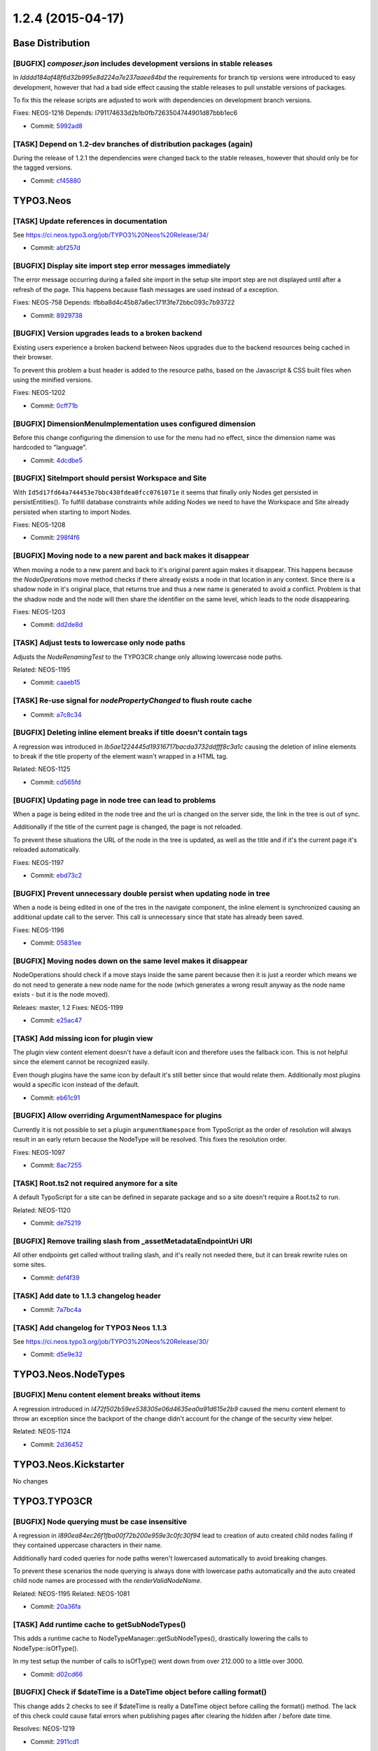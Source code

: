 ==================
1.2.4 (2015-04-17)
==================

~~~~~~~~~~~~~~~~~~~~~~~~~~~~~~~~~~~~~~~~
Base Distribution
~~~~~~~~~~~~~~~~~~~~~~~~~~~~~~~~~~~~~~~~

[BUGFIX] `composer.json` includes development versions in stable releases
-----------------------------------------------------------------------------------------

In `Idddd184af48f6d32b995e8d224a7e237aaee84bd` the requirements for
branch tip versions were introduced to easy development, however that
had a bad side effect causing the stable releases to pull unstable
versions of packages.

To fix this the release scripts are adjusted to work with dependencies
on development branch versions.

Fixes: NEOS-1216
Depends: I791174633d2b1b0fb7263504744901d87bbb1ec6

* Commit: `5992ad8 <https://git.typo3.org/Neos/Distributions/Base.git/commit/5992ad84dae809af58bc008ef5ebe4af41beba86>`_

[TASK] Depend on 1.2-dev branches of distribution packages (again)
-----------------------------------------------------------------------------------------

During the release of 1.2.1 the dependencies were changed back to
the stable releases, however that should only be for the tagged
versions.

* Commit: `cf45880 <https://git.typo3.org/Neos/Distributions/Base.git/commit/cf4588092cbbe3c47709b55c67e4799472c61e2b>`_

~~~~~~~~~~~~~~~~~~~~~~~~~~~~~~~~~~~~~~~~
TYPO3.Neos
~~~~~~~~~~~~~~~~~~~~~~~~~~~~~~~~~~~~~~~~

[TASK] Update references in documentation
-----------------------------------------------------------------------------------------

See https://ci.neos.typo3.org/job/TYPO3%20Neos%20Release/34/

* Commit: `abf257d <https://git.typo3.org/Packages/TYPO3.Neos.git/commit/abf257de1951de277e40b3f794669533af82fec0>`_

[BUGFIX] Display site import step error messages immediately
-----------------------------------------------------------------------------------------

The error message occurring during a failed site import in the setup
site import step are not displayed until after a refresh of the page.
This happens because flash messages are used instead of a exception.

Fixes: NEOS-758
Depends: Ifbba8d4c45b87a6ec171f3fe72bbc093c7b93722

* Commit: `8929738 <https://git.typo3.org/Packages/TYPO3.Neos.git/commit/8929738e2f6577b3f964128be3ed3397975653e0>`_

[BUGFIX] Version upgrades leads to a broken backend
-----------------------------------------------------------------------------------------

Existing users experience a broken backend between Neos upgrades due to
the backend resources being cached in their browser.

To prevent this problem a bust header is added to the resource paths,
based on the Javascript & CSS built files when using the minified
versions.

Fixes: NEOS-1202

* Commit: `0cff71b <https://git.typo3.org/Packages/TYPO3.Neos.git/commit/0cff71b5e997956c6f8147e9da7283576b52d080>`_

[BUGFIX] DimensionMenuImplementation uses configured dimension
-----------------------------------------------------------------------------------------

Before this change configuring the dimension to use for the menu had no
effect, since the dimension name was hardcoded to "language".

* Commit: `4dcdbe5 <https://git.typo3.org/Packages/TYPO3.Neos.git/commit/4dcdbe5970bd63debcc5e800c8229226073be5f7>`_

[BUGFIX] SiteImport should persist Workspace and Site
-----------------------------------------------------------------------------------------

With ``Id5d17fd64a744453e7bbc430fdea0fcc0761071e`` it seems
that finally only Nodes get persisted in persistEntities().
To fulfill database constraints while adding Nodes we
need to have the Workspace and Site already persisted when
starting to import Nodes.

Fixes: NEOS-1208

* Commit: `298f4f6 <https://git.typo3.org/Packages/TYPO3.Neos.git/commit/298f4f6351670cf94d761806c83fec46bc84811c>`_

[BUGFIX] Moving node to a new parent and back makes it disappear
-----------------------------------------------------------------------------------------

When moving a node to a new parent and back to it's original parent
again makes it disappear. This happens because the `NodeOperations`
move method checks if there already exists a node in that location
in any context. Since there is a shadow node in it's original place,
that returns true and thus a new name is generated to avoid a conflict.
Problem is that the shadow node and the node will then share the
identifier on the same level, which leads to the node disappearing.

Fixes: NEOS-1203

* Commit: `dd2de8d <https://git.typo3.org/Packages/TYPO3.Neos.git/commit/dd2de8d8976b298c59590d993a2d87724909faae>`_

[TASK] Adjust tests to lowercase only node paths
-----------------------------------------------------------------------------------------

Adjusts the `NodeRenamingTest` to the TYPO3CR change only
allowing lowercase node paths.

Related: NEOS-1195

* Commit: `caaeb15 <https://git.typo3.org/Packages/TYPO3.Neos.git/commit/caaeb156e1232bb6604639fded6680d6f2dbfae9>`_

[TASK] Re-use signal for `nodePropertyChanged` to flush route cache
-----------------------------------------------------------------------------------------

* Commit: `a7c8c34 <https://git.typo3.org/Packages/TYPO3.Neos.git/commit/a7c8c347f0ce46af42b3f7f1b610fa9c15165abd>`_

[BUGFIX] Deleting inline element breaks if title doesn't contain tags
-----------------------------------------------------------------------------------------

A regression was introduced in `Ib5ae1224445d19316717bacda3732ddfff8c3a1c`
causing the deletion of inline elements to break if the title property of
the element wasn't wrapped in a HTML tag.

Related: NEOS-1125

* Commit: `cd565fd <https://git.typo3.org/Packages/TYPO3.Neos.git/commit/cd565fd64610e20991d375c3ff55b1e506866bd1>`_

[BUGFIX] Updating page in node tree can lead to problems
-----------------------------------------------------------------------------------------

When a page is being edited in the node tree and the url is changed
on the server side, the link in the tree is out of sync.

Additionally if the title of the current page is changed, the page
is not reloaded.

To prevent these situations the URL of the node in the tree is updated,
as well as the title and if it's the current page it's reloaded automatically.

Fixes: NEOS-1197

* Commit: `ebd73c2 <https://git.typo3.org/Packages/TYPO3.Neos.git/commit/ebd73c2b9ab7b47a0ea5950136944bb10c632072>`_

[BUGFIX] Prevent unnecessary double persist when updating node in tree
-----------------------------------------------------------------------------------------

When a node is being edited in one of the tres in the navigate component,
the inline element is synchronized causing an additional update call to
the server. This call is unnecessary since that state has already been saved.

Fixes: NEOS-1196

* Commit: `05831ee <https://git.typo3.org/Packages/TYPO3.Neos.git/commit/05831ee71fbf2caacbb5ff1be178110736349a34>`_

[BUGFIX] Moving nodes down on the same level makes it disappear
-----------------------------------------------------------------------------------------

NodeOperations should check if a move stays inside the same parent
because then it is just a reorder which means we do not need to
generate a new node name for the node (which generates a wrong
result anyway as the node name exists - but it is the node moved).

Releaes: master, 1.2
Fixes: NEOS-1199

* Commit: `e25ac47 <https://git.typo3.org/Packages/TYPO3.Neos.git/commit/e25ac47fc623e1e929d2100f6e24e6eba90fe3b0>`_

[TASK] Add missing icon for plugin view
-----------------------------------------------------------------------------------------

The plugin view content element doesn't have a default
icon and therefore uses the fallback icon. This is not
helpful since the element cannot be recognized easily.

Even though plugins have the same icon by default it's
still better since that would relate them. Additionally
most plugins would a specific icon instead of the default.

* Commit: `eb61c91 <https://git.typo3.org/Packages/TYPO3.Neos.git/commit/eb61c913aec5817a86f9faa2b5857e43fb381236>`_

[BUGFIX] Allow overriding ArgumentNamespace for plugins
-----------------------------------------------------------------------------------------

Currently it is not possible to set a plugin ``argumentNamespace``
from TypoScript as the order of resolution will always result in an
early return because the NodeType will be resolved.
This fixes the resolution order.

Fixes: NEOS-1097

* Commit: `8ac7255 <https://git.typo3.org/Packages/TYPO3.Neos.git/commit/8ac7255c88ede4bfbbfe56c5c0eabc816a8e8593>`_

[TASK] Root.ts2 not required anymore for a site
-----------------------------------------------------------------------------------------

A default TypoScript for a site can be defined in separate package and
so a site doesn't require a Root.ts2 to run.

Related: NEOS-1120

* Commit: `de75219 <https://git.typo3.org/Packages/TYPO3.Neos.git/commit/de75219d39fecb32e65b89142e12b655911daa4d>`_

[BUGFIX] Remove trailing slash from _assetMetadataEndpointUri URI
-----------------------------------------------------------------------------------------

All other endpoints get called without trailing slash,
and it's really not needed there, but it can break rewrite
rules on some sites.

* Commit: `def4f39 <https://git.typo3.org/Packages/TYPO3.Neos.git/commit/def4f39d6698c5fd00d647fab12c0248be133750>`_

[TASK] Add date to 1.1.3 changelog header
-----------------------------------------------------------------------------------------

* Commit: `7a7bc4a <https://git.typo3.org/Packages/TYPO3.Neos.git/commit/7a7bc4a3e1b6a0d89c88b8d0caa48f70721eb9bb>`_

[TASK] Add changelog for TYPO3 Neos 1.1.3
-----------------------------------------------------------------------------------------

See https://ci.neos.typo3.org/job/TYPO3%20Neos%20Release/30/

* Commit: `d5e9e32 <https://git.typo3.org/Packages/TYPO3.Neos.git/commit/d5e9e326fb2204f92eafedb2dc2c14752547df2d>`_

~~~~~~~~~~~~~~~~~~~~~~~~~~~~~~~~~~~~~~~~
TYPO3.Neos.NodeTypes
~~~~~~~~~~~~~~~~~~~~~~~~~~~~~~~~~~~~~~~~

[BUGFIX] Menu content element breaks without items
-----------------------------------------------------------------------------------------

A regression introduced in `I472f502b59ee538305e06d4635ea0a91d615e2b9`
caused the menu content element to throw an exception since the
backport of the change didn't account for the change of the
security view helper.

Related: NEOS-1124

* Commit: `2d36452 <https://git.typo3.org/Packages/TYPO3.Neos.NodeTypes.git/commit/2d36452956ef7492a68a67834d9275b2bfd1e4f3>`_

~~~~~~~~~~~~~~~~~~~~~~~~~~~~~~~~~~~~~~~~
TYPO3.Neos.Kickstarter
~~~~~~~~~~~~~~~~~~~~~~~~~~~~~~~~~~~~~~~~

No changes

~~~~~~~~~~~~~~~~~~~~~~~~~~~~~~~~~~~~~~~~
TYPO3.TYPO3CR
~~~~~~~~~~~~~~~~~~~~~~~~~~~~~~~~~~~~~~~~

[BUGFIX] Node querying must be case insensitive
-----------------------------------------------------------------------------------------

A regression in `I890ea84ec26f1fba00f72b200e959e3c0fc30f94` lead to
creation of auto created child nodes failing if they contained
uppercase characters in their name.

Additionally hard coded queries for node paths weren't lowercased
automatically to avoid breaking changes.

To prevent these scenarios the node querying is always done with
lowercase paths automatically and the auto created child node names are
processed with the `renderValidNodeName`.

Related: NEOS-1195
Related: NEOS-1081

* Commit: `20a36fa <https://git.typo3.org/Packages/TYPO3.TYPO3CR.git/commit/20a36fa6fb2debafbd4d0557f1f5510966807c54>`_

[TASK] Add runtime cache to getSubNodeTypes()
-----------------------------------------------------------------------------------------

This adds a runtime cache to NodeTypeManager::getSubNodeTypes(),
drastically lowering the calls to NodeType::isOfType().

In my test setup the number of calls to isOfType() went down from
over 212.000 to a little over 3000.

* Commit: `d02cd66 <https://git.typo3.org/Packages/TYPO3.TYPO3CR.git/commit/d02cd668008e003f7f840399fb837d752cf11df1>`_

[BUGFIX] Check if $dateTime is a DateTime object before calling format()
-----------------------------------------------------------------------------------------

This change adds 2 checks to see if $dateTime is really a DateTime
object before calling the format() method. The lack of this check could
cause fatal errors when publishing pages after clearing the hidden
after / before date time.

Resolves: NEOS-1219

* Commit: `2911cd1 <https://git.typo3.org/Packages/TYPO3.TYPO3CR.git/commit/2911cd1dd30f89e82c21d13eaf94ab63811ad874>`_

[BUGFIX] `findByProperties` now allow directly on `pathStartingPoint`
-----------------------------------------------------------------------------------------

When giving the `findByProperties` a `pathStartingPoint` it should also
allow nodes with that exact path in addition to child nodes as results.

Fixes: NEOS-1212

* Commit: `f3d80c8 <https://git.typo3.org/Packages/TYPO3.TYPO3CR.git/commit/f3d80c8de81135c4e42db9382c25ea454d048d0f>`_

[TASK] Optimize queries by path by using the path hash
-----------------------------------------------------------------------------------------

Changes the `addPathConstraintToQueryBuilder` method to use the
path hash instead of the path for querying to optimize the performance.

Already done for master in `I49c325ff587cb6e01cf785a99a0b756ffe8fbbdc`.

* Commit: `e8204f1 <https://git.typo3.org/Packages/TYPO3.TYPO3CR.git/commit/e8204f15f483cbe2dbd1fa046170ef927601ee67>`_

[BUGFIX] Compatibility with PHP 5.3 in NodeDataRepository
-----------------------------------------------------------------------------------------

In `Id5d17fd64a744453e7bbc430fdea0fcc0761071e` a regression
was introduced, breaking PHP 5.3 compatibility due to the
usage of the short syntax of arrays.

* Commit: `30a8fbc <https://git.typo3.org/Packages/TYPO3.TYPO3CR.git/commit/30a8fbc93632a4714a8738487e436dbb22f6e07a>`_

[TASK] Improve query performance by avoiding DISTINCT
-----------------------------------------------------------------------------------------

This changes queries in the NodeDataRepository so that no joins to
the NodeDimensions happen, instead a subquery is used.
Due to this the DISTINCT function can be avoided which results in
MySQL using no temporary table (which in case of NodeData will
always be a disk based temporary table).

A typical query for childnodes of a certain type in a specific
dimension is about 3x faster on the demo site dataset.

Additionally the findOnPath() query now uses the pathHash instead
of the path.

* Commit: `c813aa8 <https://git.typo3.org/Packages/TYPO3.TYPO3CR.git/commit/c813aa8530967a143c63c29570996b87de38d6f8>`_

[!!!][BUGFIX] Minor changes to improve CR performance
-----------------------------------------------------------------------------------------

Calls to ``persistEntities()`` does not iterate over all nodes
anymore and ``findHighestIndexInLevel()`` uses a caching property.

Additionally logic to create the workspace in a ``Context`` was
streamlined to use less queries.

This is breaking if you rely on the fact that persists are triggered
for each newly created Node. This was a side effect of assigning
the highest index to the newly created Node and is now no longer
needed in all cases. Therefor tests need to be adapted so that
they do no longer rely on this behavior.

Fixes: NEOS-1189

* Commit: `f7a16cc <https://git.typo3.org/Packages/TYPO3.TYPO3CR.git/commit/f7a16cc55e7f7757d777f0c88cb97ed2988cae85>`_

[BUGFIX] Incorrect handling of associative arrays in NodeConverter
-----------------------------------------------------------------------------------------

Node properties of type array should convert incoming JSON objects
into associative arrays instead of stdClass objects.

Fixes: NEOS-1194

* Commit: `65dce26 <https://git.typo3.org/Packages/TYPO3.TYPO3CR.git/commit/65dce26ad1d58a703b6cfcb3a191aa6e12736c96>`_

[TASK] `NodeService` method to check if nodepath can be used for node
-----------------------------------------------------------------------------------------

Adds method `nodePathAvailableForNode()` to the `NodeService` which can be
used to check if a node can be allowed to be placed in a given path.
This is needed to ensure that a node can be moved back to a location where a
shadow node has been created in it's former place.

Related: NEOS-1203

* Commit: `905c073 <https://git.typo3.org/Packages/TYPO3.TYPO3CR.git/commit/905c0731189e3e6a9f8f5ede499e66e00fdab654>`_

[!!!][BUGFIX] Node path should always be lowercase
-----------------------------------------------------------------------------------------

The change `I4649436ae6dfa2f386d9c5b656680ba87be25002` had some
undesired side effects by allowing uppercase characters in generated
node paths. In general all node paths should be lowercase
to avoid similar issues. Since the node path is primarily internal,
it's fine to force it to be lowercase.

This is breaking in case you have nodes with names that have uppercase
letters and they are referenced by their path somewhere.

Fixes: NEOS-1195
Related: NEOS-1081

* Commit: `773d592 <https://git.typo3.org/Packages/TYPO3.TYPO3CR.git/commit/773d592d9cee1ee244f95d38dd6cf9b5cf386045>`_

[BUGFIX] Don't generate NodeTemplate node name from the title property
-----------------------------------------------------------------------------------------

The node name shouldn't be generated from the title property since
it's internal and causes conflicts if the title changes later on.

* Commit: `027dd69 <https://git.typo3.org/Packages/TYPO3.TYPO3CR.git/commit/027dd692c802a2e5db68960b321080ad4956e459>`_

[TASK] Add some additional Behat scenarios about moving nodes
-----------------------------------------------------------------------------------------

This adds some more scenarios about moving nodes. In fact they cannot
show the bug explained in NEOS-1199 as that is a result of the
Neos NodeOperations service behaving wrongly.
Still those additional tests might be useful.

Related: NEOS-1199

* Commit: `bbb6b8d <https://git.typo3.org/Packages/TYPO3.TYPO3CR.git/commit/bbb6b8dfd7f2c2d1270142f3b8b5445c910562bc>`_

[TASK] Add some additional behat scenarios about moving nodes
-----------------------------------------------------------------------------------------

This adds some more scenarios about moving nodes. In fact they cannot
show the bug explained in NEOS-1199 as that is a result of the
Neos NodeOperations service behaving wrongly.
Still those additional tests might be useful.

Related: NEOS-1199

* Commit: `d6308e6 <https://git.typo3.org/Packages/TYPO3.TYPO3CR.git/commit/d6308e66cc68480a7149a9ff20493834b9cade52>`_

[BUGFIX] Moving node should move across all dimensions
-----------------------------------------------------------------------------------------

A regression introduced in `Ic855e10d7c6bd7fb73a5cb0926f8035910a790fe`
changed the behavior so it no longer moved all node variants in different
dimensions when moving a node.

Related: NEOS-1013

* Commit: `dafd9b7 <https://git.typo3.org/Packages/TYPO3.TYPO3CR.git/commit/dafd9b7aa20f05fa31e25af25d26d886756d3f13>`_

[BUGFIX] NodeData not replaced if setPath isn't called recursively
-----------------------------------------------------------------------------------------

A regression introduced in `Ic855e10d7c6bd7fb73a5cb0926f8035910a790fe`
caused the NodeData not to be replaced with a potential shadow node
when the path was changed unless the recursive flag was set.

Related: NEOS-1013

* Commit: `5a0dc54 <https://git.typo3.org/Packages/TYPO3.TYPO3CR.git/commit/5a0dc54e5a6a2b90e2b3e3713ddb878f3da10ce8>`_

~~~~~~~~~~~~~~~~~~~~~~~~~~~~~~~~~~~~~~~~
TYPO3.TypoScript
~~~~~~~~~~~~~~~~~~~~~~~~~~~~~~~~~~~~~~~~

[BUGFIX] Safeguard against non-existing context variables
-----------------------------------------------------------------------------------------

The correct handling of TS context for uncached segments (see change
http://review.typo3.org/38597) had the adverse side affect that in 1.2
rendering failed, because "account" was no longer defined. On master the
error does not become visible, since the account is no longer in the
context directly, but accessed via an Eel helper.

This change adds a safeguard against unset context variables and makes
them available with a value of NULL.

Fixes: NEOS-1217

* Commit: `a6d43a9 <https://git.typo3.org/Packages/TYPO3.TypoScript.git/commit/a6d43a9696c2eeca01edb2da45e96837c0a428a2>`_

[BUGFIX] Uncached segment use configured context on first render
-----------------------------------------------------------------------------------------

Uncached segments need to define the rendering context they need, but
on first rendering they still had access to the full context which
made it harder to spot errors in the context configuration as they
only appeared on the second rendering.
Now the context is adjusted to the configuration even for the first
rendering.

Fixes: NEOS-1127

* Commit: `9fca588 <https://git.typo3.org/Packages/TYPO3.TypoScript.git/commit/9fca58813acbb4d3ba891986b3b1479cd582a051>`_

~~~~~~~~~~~~~~~~~~~~~~~~~~~~~~~~~~~~~~~~
TYPO3.Media
~~~~~~~~~~~~~~~~~~~~~~~~~~~~~~~~~~~~~~~~

No changes

~~~~~~~~~~~~~~~~~~~~~~~~~~~~~~~~~~~~~~~~
TYPO3.NeosDemoTypo3Org
~~~~~~~~~~~~~~~~~~~~~~~~~~~~~~~~~~~~~~~~

No changes

